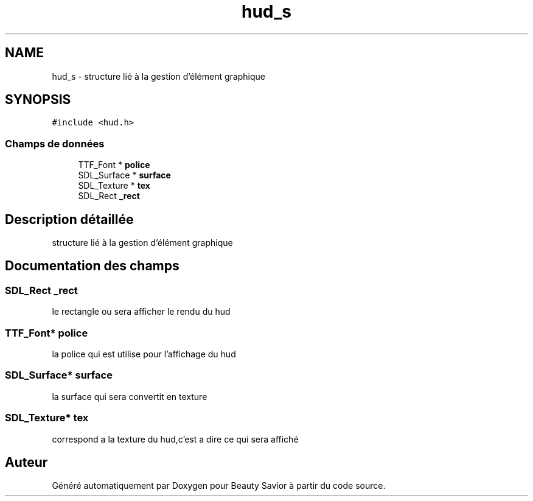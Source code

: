 .TH "hud_s" 3 "Samedi 16 Mai 2020" "Version 0.2" "Beauty Savior" \" -*- nroff -*-
.ad l
.nh
.SH NAME
hud_s \- structure lié à la gestion d'élément graphique  

.SH SYNOPSIS
.br
.PP
.PP
\fC#include <hud\&.h>\fP
.SS "Champs de données"

.in +1c
.ti -1c
.RI "TTF_Font * \fBpolice\fP"
.br
.ti -1c
.RI "SDL_Surface * \fBsurface\fP"
.br
.ti -1c
.RI "SDL_Texture * \fBtex\fP"
.br
.ti -1c
.RI "SDL_Rect \fB_rect\fP"
.br
.in -1c
.SH "Description détaillée"
.PP 
structure lié à la gestion d'élément graphique 
.SH "Documentation des champs"
.PP 
.SS "SDL_Rect _rect"
le rectangle ou sera afficher le rendu du hud 
.br
 
.SS "TTF_Font* police"
la police qui est utilise pour l'affichage du hud 
.br
 
.SS "SDL_Surface* surface"
la surface qui sera convertit en texture 
.br
 
.SS "SDL_Texture* tex"
correspond a la texture du hud,c'est a dire ce qui sera affiché 
.br
 

.SH "Auteur"
.PP 
Généré automatiquement par Doxygen pour Beauty Savior à partir du code source\&.
